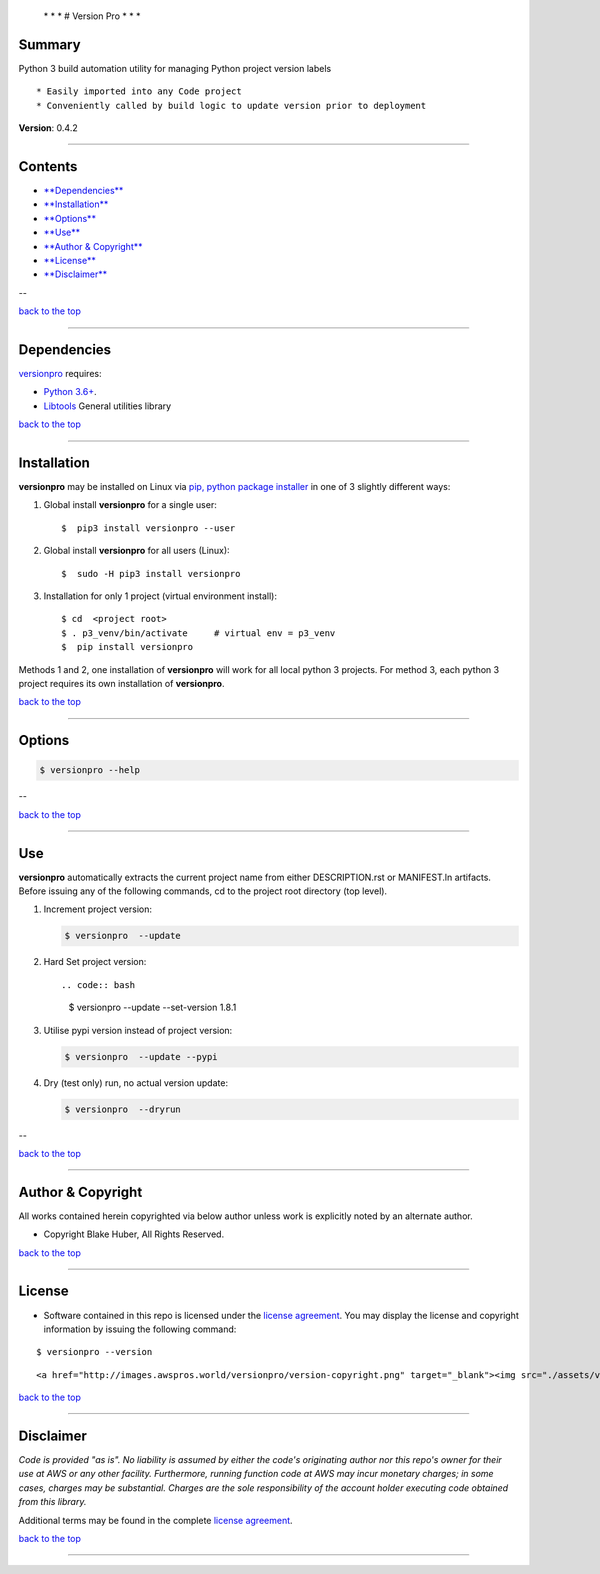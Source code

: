  \* \* * # Version Pro * \* \*

Summary
-------

Python 3 build automation utility for managing Python project version
labels

::

    * Easily imported into any Code project
    * Conveniently called by build logic to update version prior to deployment

**Version**: 0.4.2

--------------

Contents
--------

-  `**Dependencies** <#dependencies>`__

-  `**Installation** <#installation>`__

-  `**Options** <#options>`__

-  `**Use** <#use>`__

-  `**Author & Copyright** <#author--copyright>`__

-  `**License** <#license>`__

-  `**Disclaimer** <#disclaimer>`__

--

`back to the top <#top>`__

--------------

Dependencies
------------

`versionpro <https://github.com/fstab50/versionpro>`__ requires:

-  `Python 3.6+ <https://docs.python.org/3/>`__.

-  `Libtools <https://github.com/fstab50/libtools>`__ General utilities
   library

`back to the top <#top>`__

--------------

Installation
------------

**versionpro** may be installed on Linux via `pip, python package
installer <https://pypi.org/project/pip>`__ in one of 3 slightly
different ways:

1. Global install **versionpro** for a single user:

   ::

       $  pip3 install versionpro --user

2. Global install **versionpro** for all users (Linux):

   ::

       $  sudo -H pip3 install versionpro

3. Installation for only 1 project (virtual environment install):

   ::

       $ cd  <project root>
       $ . p3_venv/bin/activate     # virtual env = p3_venv
       $  pip install versionpro

Methods 1 and 2, one installation of **versionpro** will work for all
local python 3 projects. For method 3, each python 3 project requires
its own installation of **versionpro**.

`back to the top <#top>`__

--------------

Options
-------

.. code:: bash

    $ versionpro --help

|help| 

--

`back to the top <#top>`__

--------------

Use
---

**versionpro** automatically extracts the current project name from
either DESCRIPTION.rst or MANIFEST.ln artifacts. Before issuing any of
the following commands, cd to the project root directory (top level).

1. Increment project version:

   .. code:: bash

       $ versionpro  --update

2. Hard Set project version::

   .. code:: bash

       $ versionpro  --update --set-version 1.8.1

3. Utilise pypi version instead of project version:

   .. code:: bash

       $ versionpro  --update --pypi

4. Dry (test only) run, no actual version update:

   .. code:: bash

       $ versionpro  --dryrun

--

`back to the top <#top>`__

--------------

Author & Copyright
------------------

All works contained herein copyrighted via below author unless work is
explicitly noted by an alternate author.

-  Copyright Blake Huber, All Rights Reserved.

`back to the top <#top>`__

--------------

License
-------

-  Software contained in this repo is licensed under the `license
   agreement <./LICENSE.md>`__. You may display the license and
   copyright information by issuing the following command:

::

    $ versionpro --version

.. raw:: html

   <p align="center">

::

    <a href="http://images.awspros.world/versionpro/version-copyright.png" target="_blank"><img src="./assets/version-copyright.png">

.. raw:: html

   </p>

`back to the top <#top>`__

--------------

Disclaimer
----------

*Code is provided "as is". No liability is assumed by either the code's
originating author nor this repo's owner for their use at AWS or any
other facility. Furthermore, running function code at AWS may incur
monetary charges; in some cases, charges may be substantial. Charges are
the sole responsibility of the account holder executing code obtained
from this library.*

Additional terms may be found in the complete `license
agreement <./LICENSE.md>`__.

`back to the top <#top>`__

--------------

.. |help| image:: ./assets/help-menu.png
   :target: http://images.awspros.world/versionpro/help-menu.png
